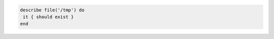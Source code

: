 .. The contents of this file may be included in multiple topics (using the includes directive).
.. The contents of this file should be modified in a way that preserves its ability to appear in multiple topics.

.. To test if a file exists:

.. code-block:: ruby

   describe file('/tmp') do
    it { should exist }
   end
